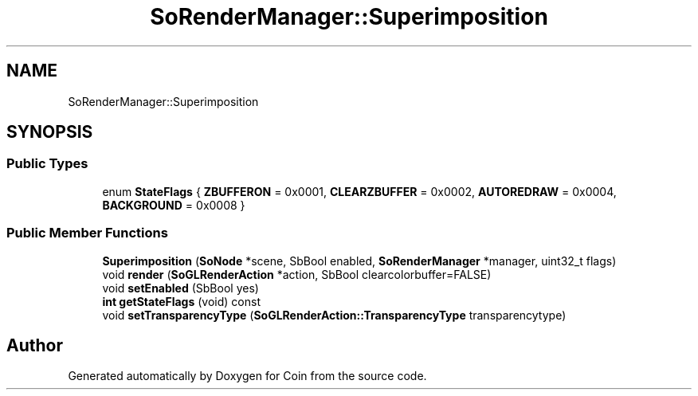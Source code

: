 .TH "SoRenderManager::Superimposition" 3 "Sun May 28 2017" "Version 4.0.0a" "Coin" \" -*- nroff -*-
.ad l
.nh
.SH NAME
SoRenderManager::Superimposition
.SH SYNOPSIS
.br
.PP
.SS "Public Types"

.in +1c
.ti -1c
.RI "enum \fBStateFlags\fP { \fBZBUFFERON\fP = 0x0001, \fBCLEARZBUFFER\fP = 0x0002, \fBAUTOREDRAW\fP = 0x0004, \fBBACKGROUND\fP = 0x0008 }"
.br
.in -1c
.SS "Public Member Functions"

.in +1c
.ti -1c
.RI "\fBSuperimposition\fP (\fBSoNode\fP *scene, SbBool enabled, \fBSoRenderManager\fP *manager, uint32_t flags)"
.br
.ti -1c
.RI "void \fBrender\fP (\fBSoGLRenderAction\fP *action, SbBool clearcolorbuffer=FALSE)"
.br
.ti -1c
.RI "void \fBsetEnabled\fP (SbBool yes)"
.br
.ti -1c
.RI "\fBint\fP \fBgetStateFlags\fP (void) const"
.br
.ti -1c
.RI "void \fBsetTransparencyType\fP (\fBSoGLRenderAction::TransparencyType\fP transparencytype)"
.br
.in -1c

.SH "Author"
.PP 
Generated automatically by Doxygen for Coin from the source code\&.
